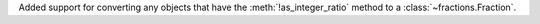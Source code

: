 Added support for converting any objects that have the
:meth:`!as_integer_ratio` method to a :class:`~fractions.Fraction`.
